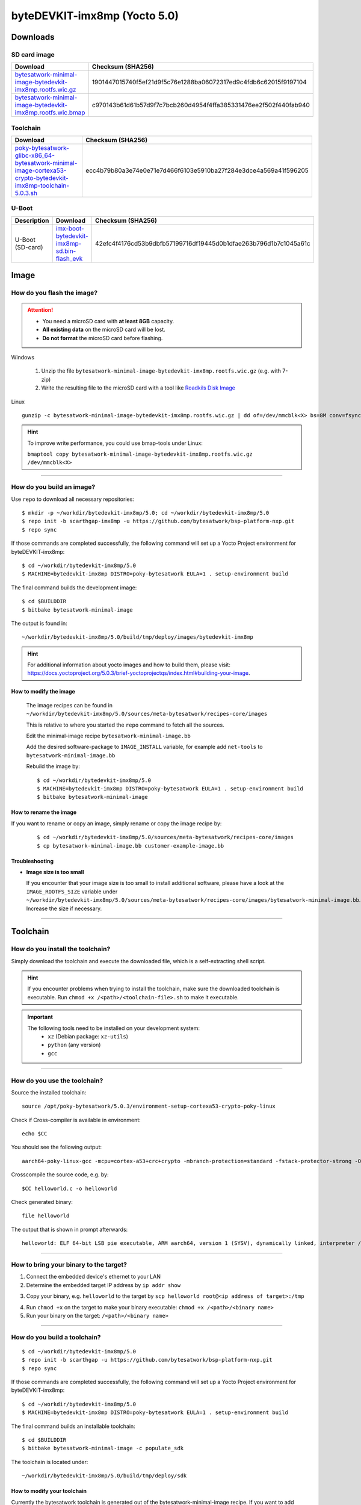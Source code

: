 ###############################
byteDEVKIT-imx8mp (Yocto 5.0)
###############################

*********
Downloads
*********


SD card image
=============

.. list-table::
    :header-rows: 1

    * - Download
      - Checksum (SHA256)
    * - `bytesatwork-minimal-image-bytedevkit-imx8mp.rootfs.wic.gz <https://download.bytesatwork.io/transfer/bytesatwork/bytedevkit-imx8mp/5.0.3/bytesatwork-minimal-image-bytedevkit-imx8mp.rootfs.wic.gz>`_
      - 1901447015740f5ef21d9f5c76e1288ba06072317ed9c4fdb6c62015f9197104
    * - `bytesatwork-minimal-image-bytedevkit-imx8mp.rootfs.wic.bmap <https://download.bytesatwork.io/transfer/bytesatwork/bytedevkit-imx8mp/5.0.3/bytesatwork-minimal-image-bytedevkit-imx8mp.rootfs.wic.bmap>`_
      - c970143b61d61b57d9f7c7bcb260d4954f4ffa385331476ee2f502f440fab940


.. _get-toolchain-bytedevkit-imx8mp-5.0:

Toolchain
=========

.. list-table::
    :header-rows: 1

    * - Download
      - Checksum (SHA256)
    * - `poky-bytesatwork-glibc-x86_64-bytesatwork-minimal-image-cortexa53-crypto-bytedevkit-imx8mp-toolchain-5.0.3.sh <https://download.bytesatwork.io/transfer/bytesatwork/bytedevkit-imx8mp/5.0.3/poky-bytesatwork-glibc-x86_64-bytesatwork-minimal-image-cortexa53-crypto-bytedevkit-imx8mp-toolchain-5.0.3.sh>`_
      - ecc4b79b80a3e74e0e71e7d466f6103e5910ba27f284e3dce4a569a41f596205


U-Boot
======

.. list-table::
     :header-rows: 1

     * - Description
       - Download
       - Checksum (SHA256)
     * - U-Boot (SD-card)
       - `imx-boot-bytedevkit-imx8mp-sd.bin-flash_evk <https://download.bytesatwork.io/transfer/bytesatwork/bytedevkit-imx8mp/5.0.3/imx-boot-bytedevkit-imx8mp-sd.bin-flash_evk>`_
       - 42efc4f4176cd53b9dbfb57199716df19445d0b1dfae263b796d1b7c1045a61c



*****
Image
*****


How do you flash the image?
===========================

.. Attention::
  - You need a microSD card with **at least 8GB** capacity.
  - **All existing data** on the microSD card will be lost.
  - **Do not format** the microSD card before flashing.

Windows

   #. Unzip the file ``bytesatwork-minimal-image-bytedevkit-imx8mp.rootfs.wic.gz`` (e.g. with 7-zip)
   #. Write the resulting file to the microSD card with a tool like `Roadkils Disk Image <https://www.roadkil.net/program.php?ProgramID=12>`_

Linux

::

  gunzip -c bytesatwork-minimal-image-bytedevkit-imx8mp.rootfs.wic.gz | dd of=/dev/mmcblk<X> bs=8M conv=fsync status=progress

.. Hint:: To improve write performance, you could use bmap-tools under Linux:

  ``bmaptool copy bytesatwork-minimal-image-bytedevkit-imx8mp.rootfs.wic.gz /dev/mmcblk<X>``

----

How do you build an image?
==========================

Use ``repo`` to download all necessary repositories:

::

   $ mkdir -p ~/workdir/bytedevkit-imx8mp/5.0; cd ~/workdir/bytedevkit-imx8mp/5.0
   $ repo init -b scarthgap-imx8mp -u https://github.com/bytesatwork/bsp-platform-nxp.git
   $ repo sync

If those commands are completed successfully, the following command
will set up a Yocto Project environment for byteDEVKIT-imx8mp:

::

   $ cd ~/workdir/bytedevkit-imx8mp/5.0
   $ MACHINE=bytedevkit-imx8mp DISTRO=poky-bytesatwork EULA=1 . setup-environment build

The final command builds the development image:

::

   $ cd $BUILDDIR
   $ bitbake bytesatwork-minimal-image

The output is found in:

::

   ~/workdir/bytedevkit-imx8mp/5.0/build/tmp/deploy/images/bytedevkit-imx8mp

.. Hint:: For additional information about yocto images and how to build them, please visit:
          https://docs.yoctoproject.org/5.0.3/brief-yoctoprojectqs/index.html#building-your-image.

How to modify the image
-----------------------

  The image recipes can be found in ``~/workdir/bytedevkit-imx8mp/5.0/sources/meta-bytesatwork/recipes-core/images``

  This is relative to where you started the ``repo`` command to fetch all the sources.

  Edit the minimal-image recipe ``bytesatwork-minimal-image.bb``

  Add the desired software-package to ``IMAGE_INSTALL`` variable, for example add ``net-tools`` to ``bytesatwork-minimal-image.bb``

  Rebuild the image by:

  ::

    $ cd ~/workdir/bytedevkit-imx8mp/5.0
    $ MACHINE=bytedevkit-imx8mp DISTRO=poky-bytesatwork EULA=1 . setup-environment build
    $ bitbake bytesatwork-minimal-image


How to rename the image
-----------------------

If you want to rename or copy an image, simply rename or copy the image recipe by:

   ::

    $ cd ~/workdir/bytedevkit-imx8mp/5.0/sources/meta-bytesatwork/recipes-core/images
    $ cp bytesatwork-minimal-image.bb customer-example-image.bb


Troubleshooting
---------------

-  **Image size is too small**

   If you encounter that your image size is too small to install additional software,
   please have a look at the ``IMAGE_ROOTFS_SIZE`` variable under
   ``~/workdir/bytedevkit-imx8mp/5.0/sources/meta-bytesatwork/recipes-core/images/bytesatwork-minimal-image.bb``.
   Increase the size if necessary.

----

*********
Toolchain
*********


How do you install the toolchain?
=================================

Simply download the toolchain and execute the downloaded file, which is
a self-extracting shell script.

.. Hint:: If you encounter problems when trying to install the toolchain, make sure the downloaded toolchain is executable. Run ``chmod +x /<path>/<toolchain-file>.sh`` to make it executable.

.. Important::
   The following tools need to be installed on your development system:
      * ``xz`` (Debian package: ``xz-utils``)
      * ``python`` (any version)
      * ``gcc``

----

How do you use the toolchain?
=============================

Source the installed toolchain:

::

   source /opt/poky-bytesatwork/5.0.3/environment-setup-cortexa53-crypto-poky-linux

Check if Cross-compiler is available in environment:

::

   echo $CC

You should see the following output:

::

      aarch64-poky-linux-gcc -mcpu=cortex-a53+crc+crypto -mbranch-protection=standard -fstack-protector-strong -O2 -D_FORTIFY_SOURCE=2 -Wformat -Wformat-security -Werror=format-security --sysroot=/opt/poky-bytesatwork/5.0.3/sysroots/cortexa53-crypto-poky-linux


Crosscompile the source code, e.g. by:

::

   $CC helloworld.c -o helloworld

Check generated binary:

::

   file helloworld

The output that is shown in prompt afterwards:

::

   helloworld: ELF 64-bit LSB pie executable, ARM aarch64, version 1 (SYSV), dynamically linked, interpreter /lib/ld-linux-aarch64.so.1, BuildID[sha1]=6724ab4b61feda872c2488c7c4f73ca960cdba8b, for GNU/Linux 5.15.0, with debug_info, not stripped

----

How to bring your binary to the target?
=======================================

1. Connect the embedded device's ethernet to your LAN
2. Determine the embedded target IP address by ``ip addr show``

.. image:: https://www.bytesatwork.io/wp-content/uploads/2020/05/ip_addr_show_28.png
   :scale: 100%
   :align: center

3. Copy your binary, e.g. ``helloworld`` to the target by ``scp helloworld root@<ip address of target>:/tmp``

.. image:: https://www.bytesatwork.io/wp-content/uploads/2020/05/scp2.png
   :scale: 100%
   :align: center

4. Run ``chmod +x`` on the target to make your binary executable: ``chmod +x /<path>/<binary name>``
5. Run your binary on the target: ``/<path>/<binary name>``

----

How do you build a toolchain?
=============================

::

   $ cd ~/workdir/bytedevkit-imx8mp/5.0
   $ repo init -b scarthgap -u https://github.com/bytesatwork/bsp-platform-nxp.git
   $ repo sync

If those commands are completed successfully, the following command
will set up a Yocto Project environment for byteDEVKIT-imx8mp:

::

   $ cd ~/workdir/bytedevkit-imx8mp/5.0
   $ MACHINE=bytedevkit-imx8mp DISTRO=poky-bytesatwork EULA=1 . setup-environment build

The final command builds an installable toolchain:

::

   $ cd $BUILDDIR
   $ bitbake bytesatwork-minimal-image -c populate_sdk

The toolchain is located under:

::

   ~/workdir/bytedevkit-imx8mp/5.0/build/tmp/deploy/sdk

How to modify your toolchain
----------------------------

Currently the bytesatwork toolchain is generated out of the bytesatwork-minimal-image recipe. If you want to add additional libraries and development headers to customize the toolchain, you need to modify the bytesatwork-minimal-image recipe. It can be found under ``~/workdir/bytedevkit-imx8mp/5.0/sources/meta-bytesatwork/recipes-core/images``

For example: if you want to develop your own application utilizing CAN communication and need libsocketcan and the corresponding header files, edit the recipe ``bytesatwork-minimal-image.bb`` and add ``libsocketcan`` to the ``IMAGE_INSTALL`` variable.

This will provide the libsocketcan libraries and development headers in the toolchain. After adding additional software components, the toolchain needs to be rebuilt by:

::

$ cd ~/workdir/bytedevkit-imx8mp/5.0
$ MACHINE=bytedevkit-imx8mp DISTRO=poky-bytesatwork EULA=1 . setup-environment build
$ bitbake bytesatwork-minimal-image -c populate_sdk

The newly generated toolchain will be available under:

::

~/workdir/bytedevkit-imx8mp/5.0/build/tmp/deploy/sdk

For additional information, please visit:
https://docs.yoctoproject.org/5.0.3/overview-manual/concepts.html#cross-development-toolchain-generation.


******
Kernel
******

.. _download-kernel-bytedevkit-imx8mp-5.0:

Download the Linux Kernel
=========================

.. list-table::
    :header-rows: 1

    * - Device
      - Branch
      - git URL
    * - bytedevkit-imx8mp
      - baw-lf-6.1.55-2.2.1-imx8mp
      - https://github.com/bytesatwork/linux-imx.git

----

Build the Linux Kernel
======================

For both targets, an ARM toolchain is necessary. You can use the
provided toolchain from :ref:`get-toolchain-bytedevkit-imx8mp-5.0` or any compatible toolchain (e.g.
from your distribution)

.. Important::
   The following tools need to be installed on your development system:
      * ``git``
      * ``make``
      * ``bc``

.. Note::
        The following instructions assume, you installed the provided toolchain
        for the respective target.

.. Important::
   The following tools need to be installed on your development system:
      * OpenSSL headers (Debian package: ``libssl-dev``)
      * ``depmod`` (Debian package: ``kmod``)

#. Download kernel sources

   Download the appropriate kernel from :ref:`download-kernel-bytedevkit-imx8mp-5.0`.

#. Source toolchain

   ::

      source /opt/poky-bytesatwork/5.0.3/environment-setup-cortexa53-crypto-poky-linux

#. Create defconfig

   ::

      make bytedevkit_imx8mp_defconfig

#. Build Linux kernel

   ::

      make -j `nproc` Image dtbs modules

#. Install kernel and device tree

   To use the newly created kernel, device tree and/or module, the necessary
   files need to be installed on the target. This can be done either via
   Ethernet (e.g. ``scp``) or by copying the files to the SD card.

   .. Note::
      For scp installation: Don't forget to mount /boot on the target.

   .. list-table::
       :header-rows: 1

       * - File
         - Target path
         - Target partition
       * - ``arch/arm64/boot/Image``
         - ``/boot/Image``
         - ``/dev/mmcblk1p1``
       * - ``arch/arm64/boot/dts/freescale/imx8mp-bytedevkit.dtb``
         - ``/boot/imx8mp-bytedevkit.dtb``
         - ``/dev/mmcblk1p1``

   .. Note::
      After installing a new kernel, it often fails to load modules, as the
      _signature_ of the kernel changed and it fails to find its corresponding modules
      folder. This issue can often be resolved with a symlink:

      ::

        ln -s /lib/modules/<EXISTING FOLDER> /lib/modules/`uname -r`

     Otherwise, please follow the instructions to copy the kernel modules

#.  Install kernel modules

    To copy all available modules to the target, it's best to deploy them
    locally first and then copy all modules to the target.

    ::

       mkdir /tmp/bytedevkit-imx8mp
       make INSTALL_MOD_PATH=/tmp/bytedevkit-imx8mp modules_install

   Now you can copy the content of the folder ``/tmp/bytedevkit-imx8mp`` into the
   target's root folder (``/``) which is partition ``/dev/mmcblk1p1``.

******
U-Boot
******

   Additional information can be found under
   https://www.nxp.com/docs/en/user-guide/IMX_LINUX_USERS_GUIDE.pdf and
   https://docs.u-boot.org/en/latest/board/nxp/index.html.


   .. Note::
      On i.MX 8M Plus, SPL and U-Boot are combined in a container file called
      ``flash.bin`` (Yocto: ``imx-boot-bytedevkit-imx8mp-sd.bin-flash_evk``).

   .. _download-uboot-source-bytedevkit-imx8mp-5.0:

Download U-Boot Source Code
===========================

   .. list-table::
        :header-rows: 1

        * - Device
          - Branch
          - git URL
        * - bytedevkit-imx8mp
          - baw-lf_v2023.04-imx8mp
          - https://github.com/bytesatwork/u-boot-imx

----

Install SPL and U-Boot
======================

   To use the newly created U-Boot, the necessary file needs to be installed
   on the SD card. This can be done either on the host or on the target.

   .. list-table::
        :header-rows: 1

        * - File
          - Target partition
          - Offset
        * - ``flash.bin``

            Yocto: ``imx-boot-bytedevkit-imx8mp-sd.bin-flash_evk``
          - ``/dev/mmcblk1`` (or ``/dev/sdX``)
          - 32 KiB

   You need to write the files to the respective "raw" partition, either on the host
   system or the target system:

   ::

      dd if=./u-boot-imx/flash.bin of=/dev/mmcblk1 bs=1K seek=32

   The next time the target is reset, it will start with the new U-Boot.


.. This is the footer, don't edit after this
.. image:: ../../images/wiki_footer.jpg
   :align: center
   :target: https://www.bytesatwork.io
